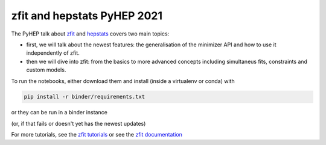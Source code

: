 ================================
zfit and hepstats PyHEP 2021
================================

The PyHEP talk about `zfit <https://github.com/zfit/zfit#zfit-scalable-pythonic-fitting>`_ and `hepstats <https://github.com/scikit-hep/hepstats#hepstats-package-statistics-tools-and-utilities>`_ covers two main topics:

- first, we will talk about the newest features: the generalisation of the minimizer API and how to use it independently of zfit.
- then we will dive into zfit: from the basics to more advanced concepts including simultaneus fits, constraints and custom models.

To run the notebooks, either download them and install (inside a virtualenv or conda) with

.. code::

   pip install -r binder/requirements.txt

or they can be run in a binder instance

.. image:: https://mybinder.org/badge_logo.svg
 :target: https://mybinder.org/v2/zenodo/10.5281/zenodo.5079735/

(or, if that fails or doesn't yet has the newest updates)

.. image:: https://mybinder.org/badge_logo.svg
 :target: https://mybinder.org/v2/gh/zfit/PyHEP2021/HEAD

For more tutorials, see the `zfit tutorials <https://github.com/zfit/zfit-tutorials#zfit-tutorials>`_ or see the `zfit documentation <https://zfit.readthedocs.io/en/latest/>`_

